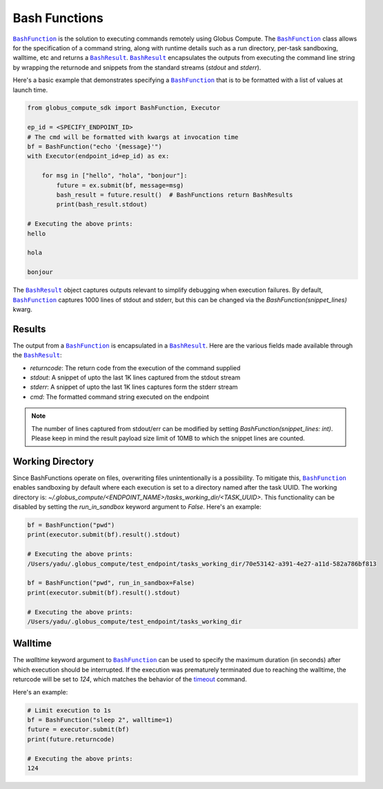 Bash Functions
--------------

|BashFunction|_ is the solution to executing commands remotely using Globus Compute.
The |BashFunction|_ class allows for the specification of a command string, along with
runtime details such as a run directory, per-task sandboxing, walltime, etc and returns a
|BashResult|_. |BashResult|_ encapsulates the outputs from executing the command line string
by wrapping the returnode and snippets from the standard streams (`stdout` and `stderr`).

Here's a basic example that demonstrates specifying a |BashFunction|_ that is to be
formatted with a list of values at launch time.

.. code-block:: python

   from globus_compute_sdk import BashFunction, Executor

   ep_id = <SPECIFY_ENDPOINT_ID>
   # The cmd will be formatted with kwargs at invocation time
   bf = BashFunction("echo '{message}'")
   with Executor(endpoint_id=ep_id) as ex:

       for msg in ["hello", "hola", "bonjour"]:
           future = ex.submit(bf, message=msg)
           bash_result = future.result()  # BashFunctions return BashResults
           print(bash_result.stdout)

   # Executing the above prints:
   hello

   hola

   bonjour


The |BashResult|_ object captures outputs relevant to simplify debugging when execution
failures. By default, |BashFunction|_ captures 1000 lines of stdout and stderr, but this
can be changed via the `BashFunction(snippet_lines)` kwarg.

Results
^^^^^^^

The output from a |BashFunction|_ is encapsulated in a |BashResult|_. Here are the various fields made
available through the |BashResult|_:

* `returncode`: The return code from the execution of the command supplied
* `stdout`: A snippet of upto the last 1K lines captured from the stdout stream
* `stderr`: A snippet of upto the last 1K lines captures form the stderr stream
* `cmd`: The formatted command string executed on the endpoint

.. note::
   The number of lines captured from stdout/err can be modified by setting `BashFunction(snippet_lines: int)`.
   Please keep in mind the result payload size limit of 10MB to which the snippet lines are counted.

Working Directory
^^^^^^^^^^^^^^^^^

Since BashFunctions operate on files, overwriting files unintentionally is a possibility. To mitigate this,
|BashFunction|_ enables sandboxing by default where each execution is set to a directory named after the task
UUID. The working directory is: `~/.globus_compute/<ENDPOINT_NAME>/tasks_working_dir/<TASK_UUID>`.
This functionality can be disabled by setting the `run_in_sandbox` keyword argument to `False`.
Here's an example:

.. code-block:: python

   bf = BashFunction("pwd")
   print(executor.submit(bf).result().stdout)

   # Executing the above prints:
   /Users/yadu/.globus_compute/test_endpoint/tasks_working_dir/70e53142-a391-4e27-a11d-582a786bf813

   bf = BashFunction("pwd", run_in_sandbox=False)
   print(executor.submit(bf).result().stdout)

   # Executing the above prints:
   /Users/yadu/.globus_compute/test_endpoint/tasks_working_dir

Walltime
^^^^^^^^

The `walltime` keyword argument to |BashFunction|_ can be used to specify the maximum duration (in seconds)
after which execution should be interrupted. If the execution was prematurely terminated due to reaching
the walltime, the returcode will be set to `124`, which matches the behavior of the
`timeout <https://ss64.com/bash/timeout.html>`_ command.

Here's an example:

.. code-block:: python

   # Limit execution to 1s
   bf = BashFunction("sleep 2", walltime=1)
   future = executor.submit(bf)
   print(future.returncode)

   # Executing the above prints:
   124


.. |BashFunction| replace:: ``BashFunction``
.. _BashFunction: reference/bash_function.html

.. |BashResult| replace:: ``BashResult``
.. _BashResult: reference/bash_function.html#globus_compute_sdk.sdk.bash_function.BashResult
